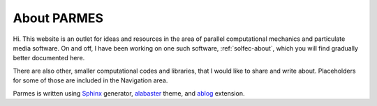.. post:: Jun 13, 2016
   :tags: parmes
   :author: TK

.. _about-parmes:

About PARMES
============

Hi. This website is an outlet for ideas and resources in the area of parallel computational mechanics
and particulate media software.  On and off, I have been working on one such software, :ref:`solfec-about`,
which you will find gradually better documented here.

There are also other, smaller computational codes and libraries, that I would like to share and write about.
Placeholders for some of those are included in the Navigation area.

Parmes is written using `Sphinx <http://www.sphinx-doc.org>`_ generator,
`alabaster <http://alabaster.readthedocs.io>`_ theme, and `ablog <http://ablog.readthedocs.io>`_ extension.

